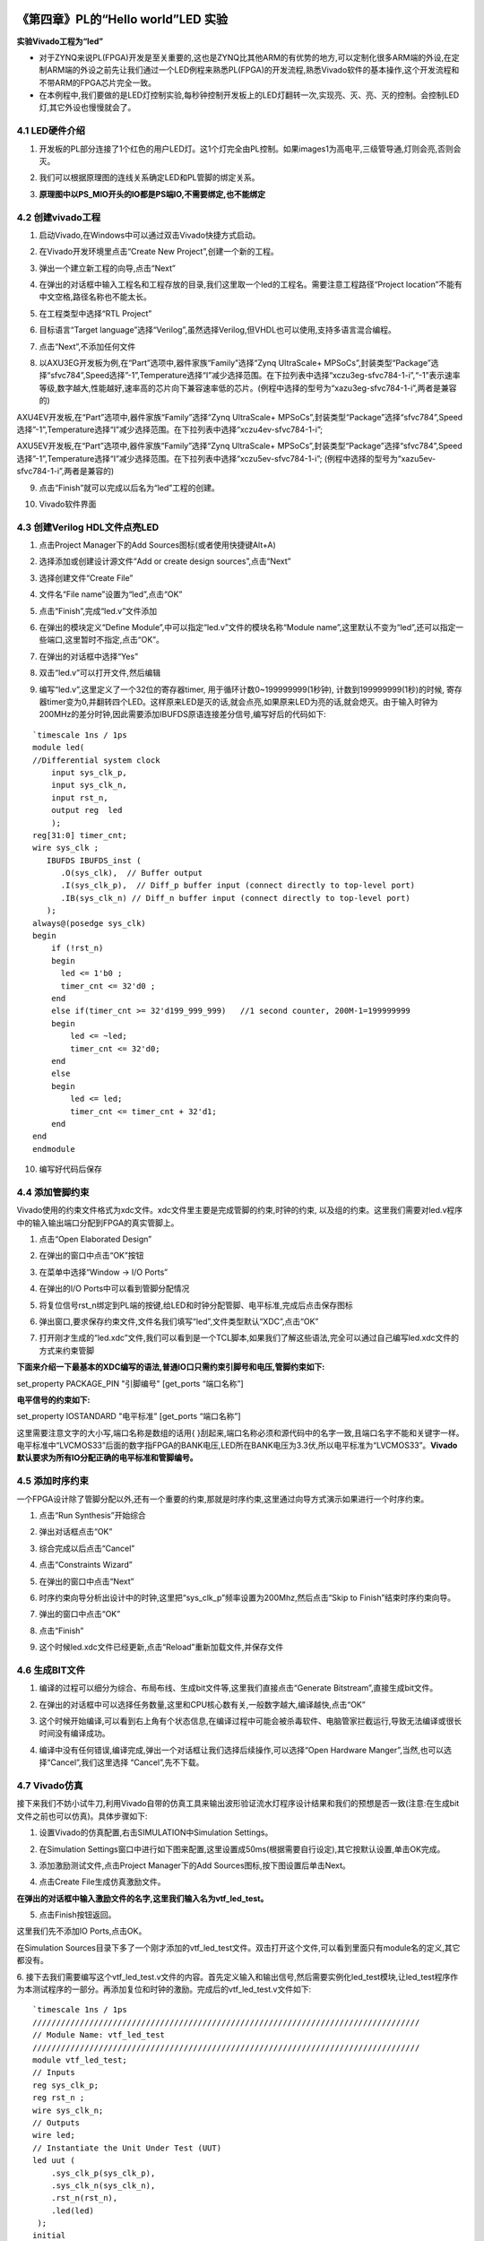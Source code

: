 .. _Alinx官网: http://www.alinx.com

.. image:: images/images_0/88.png  

========================================
《第四章》PL的“Hello world”LED 实验
========================================
**实验Vivado工程为“led”**

- 对于ZYNQ来说PL(FPGA)开发是至关重要的,这也是ZYNQ比其他ARM的有优势的地方,可以定制化很多ARM端的外设,在定制ARM端的外设之前先让我们通过一个LED例程来熟悉PL(FPGA)的开发流程,熟悉Vivado软件的基本操作,这个开发流程和不带ARM的FPGA芯片完全一致。
- 在本例程中,我们要做的是LED灯控制实验,每秒钟控制开发板上的LED灯翻转一次,实现亮、灭、亮、灭的控制。会控制LED灯,其它外设也慢慢就会了。 


4.1 LED硬件介绍
========================================

1. 开发板的PL部分连接了1个红色的用户LED灯。这1个灯完全由PL控制。如果images1为高电平,三级管导通,灯则会亮,否则会灭。

.. image:: images/images_4/1.png
   :align: center

2. 我们可以根据原理图的连线关系确定LED和PL管脚的绑定关系。

.. image:: images/images_4/2.png
   :align: center
.. image:: images/images_4/3.png
   :align: center

3. **原理图中以PS_MIO开头的IO都是PS端IO,不需要绑定,也不能绑定**

.. image:: images/images_4/4.png
   :align: center

4.2 创建vivado工程
========================================
1. 启动Vivado,在Windows中可以通过双击Vivado快捷方式启动。

.. image:: images/images_4/5.png
   :align: center

2. 在Vivado开发环境里点击“Create New Project”,创建一个新的工程。

.. image:: images/images_4/6.png
   :align: center

3. 弹出一个建立新工程的向导,点击“Next”

.. image:: images/images_4/7.png
   :align: center

4. 在弹出的对话框中输入工程名和工程存放的目录,我们这里取一个led的工程名。需要注意工程路径“Project location”不能有中文空格,路径名称也不能太长。

.. image:: images/images_4/8.png
   :align: center

5. 在工程类型中选择“RTL Project”

.. image:: images/images_4/9.png
   :align: center

6. 目标语言“Target language”选择“Verilog”,虽然选择Verilog,但VHDL也可以使用,支持多语言混合编程。

.. image:: images/images_4/10.png
   :align: center

7. 点击“Next”,不添加任何文件

.. image:: images/images_4/11.png
   :align: center

8. 以AXU3EG开发板为例,在“Part”选项中,器件家族“Family”选择“Zynq UltraScale+ MPSoCs”,封装类型“Package”选择“sfvc784”,Speed选择”-1”,Temperature选择“I”减少选择范围。在下拉列表中选择“xczu3eg-sfvc784-1-i”,“-1”表示速率等级,数字越大,性能越好,速率高的芯片向下兼容速率低的芯片。(例程中选择的型号为“xazu3eg-sfvc784-1-i”,两者是兼容的) 

.. image:: images/images_4/12.png
   :align: center

AXU4EV开发板,在“Part”选项中,器件家族“Family”选择“Zynq UltraScale+ MPSoCs”,封装类型“Package”选择“sfvc784”,Speed选择”-1”,Temperature选择“I”减少选择范围。在下拉列表中选择“xczu4ev-sfvc784-1-i”;

.. image:: images/images_4/13.png
   :align: center

AXU5EV开发板,在“Part”选项中,器件家族“Family”选择“Zynq UltraScale+ MPSoCs”,封装类型“Package”选择“sfvc784”,Speed选择”-1”,Temperature选择“I”减少选择范围。在下拉列表中选择“xczu5ev-sfvc784-1-i”; (例程中选择的型号为“xazu5ev-sfvc784-1-i”,两者是兼容的)

.. image:: images/images_4/14.png
   :align: center

9. 点击“Finish”就可以完成以后名为“led”工程的创建。

.. image:: images/images_4/15.png
   :align: center

10. Vivado软件界面

.. image:: images/images_4/16.png
   :align: center

4.3 创建Verilog HDL文件点亮LED
========================================
1.  点击Project Manager下的Add Sources图标(或者使用快捷键Alt+A)

.. image:: images/images_4/17.png
   :align: center

2.	选择添加或创建设计源文件“Add or create design sources”,点击“Next”

.. image:: images/images_4/18.png
   :align: center

3.	选择创建文件“Create File”

.. image:: images/images_4/19.png
   :align: center

4.	文件名“File name”设置为“led”,点击“OK”

.. image:: images/images_4/20.png
   :align: center

5.	点击“Finish”,完成“led.v”文件添加

.. image:: images/images_4/21.png
   :align: center

6.	在弹出的模块定义“Define Module”,中可以指定“led.v”文件的模块名称“Module name”,这里默认不变为“led”,还可以指定一些端口,这里暂时不指定,点击“OK”。

.. image:: images/images_4/22.png
   :align: center

7.	在弹出的对话框中选择“Yes”

.. image:: images/images_4/23.png
   :align: center

8.	双击“led.v”可以打开文件,然后编辑

.. image:: images/images_4/24.png
   :align: center

9.	编写“led.v”,这里定义了一个32位的寄存器timer, 用于循环计数0~199999999(1秒钟), 计数到199999999(1秒)的时候, 寄存器timer变为0,并翻转四个LED。这样原来LED是灭的话,就会点亮,如果原来LED为亮的话,就会熄灭。由于输入时钟为200MHz的差分时钟,因此需要添加IBUFDS原语连接差分信号,编写好后的代码如下:

::

 `timescale 1ns / 1ps 
 module led(
 //Differential system clock
     input sys_clk_p,
     input sys_clk_n,
     input rst_n,
     output reg  led
     );
 reg[31:0] timer_cnt;
 wire sys_clk ;
    IBUFDS IBUFDS_inst (
       .O(sys_clk),  // Buffer output
       .I(sys_clk_p),  // Diff_p buffer input (connect directly to top-level port)
       .IB(sys_clk_n) // Diff_n buffer input (connect directly to top-level port)
    );
 always@(posedge sys_clk)
 begin
     if (!rst_n)
     begin
       led <= 1'b0 ;
       timer_cnt <= 32'd0 ;
     end
     else if(timer_cnt >= 32'd199_999_999)   //1 second counter, 200M-1=199999999
     begin
         led <= ~led;
         timer_cnt <= 32'd0;
     end
     else
     begin
         led <= led;
         timer_cnt <= timer_cnt + 32'd1;
     end
 end
 endmodule

10.	编写好代码后保存

4.4 添加管脚约束
========================================
Vivado使用的约束文件格式为xdc文件。xdc文件里主要是完成管脚的约束,时钟的约束, 以及组的约束。这里我们需要对led.v程序中的输入输出端口分配到FPGA的真实管脚上。

1.	点击“Open Elaborated Design”

.. image:: images/images_4/25.png
   :align: center

2.	在弹出的窗口中点击“OK”按钮

.. image:: images/images_4/26.png
   :align: center

3.	在菜单中选择“Window -> I/O Ports”

.. image:: images/images_4/27.png
   :align: center

4.	在弹出的I/O Ports中可以看到管脚分配情况

.. image:: images/images_4/28.png
   :align: center

5.	将复位信号rst_n绑定到PL端的按键,给LED和时钟分配管脚、电平标准,完成后点击保存图标

.. image:: images/images_4/29.png
   :align: center

6.	弹出窗口,要求保存约束文件,文件名我们填写“led”,文件类型默认“XDC”,点击“OK”

.. image:: images/images_4/30.png
   :align: center

7.	打开刚才生成的“led.xdc”文件,我们可以看到是一个TCL脚本,如果我们了解这些语法,完全可以通过自己编写led.xdc文件的方式来约束管脚

.. image:: images/images_4/31.png
   :align: center

**下面来介绍一下最基本的XDC编写的语法,普通IO口只需约束引脚号和电压,管脚约束如下:**

set_property  PACKAGE_PIN "引脚编号"  [get_ports “端口名称”] 

**电平信号的约束如下:**  

set_property  IOSTANDARD  "电平标准"  [get_ports “端口名称”] 

这里需要注意文字的大小写,端口名称是数组的话用{ }刮起来,端口名称必须和源代码中的名字一致,且端口名字不能和关键字一样。
电平标准中“LVCMOS33”后面的数字指FPGA的BANK电压,LED所在BANK电压为3.3伏,所以电平标准为“LVCMOS33”。**Vivado默认要求为所有IO分配正确的电平标准和管脚编号。**

4.5 添加时序约束
========================================
一个FPGA设计除了管脚分配以外,还有一个重要的约束,那就是时序约束,这里通过向导方式演示如果进行一个时序约束。

1.	点击“Run Synthesis”开始综合

.. image:: images/images_4/32.png
   :align: center

2.	弹出对话框点击“OK”

.. image:: images/images_4/33.png
   :align: center

3.	综合完成以后点击“Cancel”

.. image:: images/images_4/34.png
   :align: center

4.	点击“Constraints Wizard”

.. image:: images/images_4/35.png
   :align: center

5.	在弹出的窗口中点击“Next”

.. image:: images/images_4/36.png
   :align: center

6.	时序约束向导分析出设计中的时钟,这里把“sys_clk_p”频率设置为200Mhz,然后点击“Skip to Finish”结束时序约束向导。

.. image:: images/images_4/37.png
   :align: center

7.	弹出的窗口中点击“OK”

.. image:: images/images_4/38.png
   :align: center

8.	点击“Finish”

.. image:: images/images_4/39.png
   :align: center

9.	这个时候led.xdc文件已经更新,点击“Reload”重新加载文件,并保存文件

.. image:: images/images_4/40.png
   :align: center

 
4.6 生成BIT文件
========================================

1.	编译的过程可以细分为综合、布局布线、生成bit文件等,这里我们直接点击“Generate Bitstream”,直接生成bit文件。

.. image:: images/images_4/41.png
   :align: center

2.	在弹出的对话框中可以选择任务数量,这里和CPU核心数有关,一般数字越大,编译越快,点击“OK”

.. image:: images/images_4/42.png
   :align: center

3.	这个时候开始编译,可以看到右上角有个状态信息,在编译过程中可能会被杀毒软件、电脑管家拦截运行,导致无法编译或很长时间没有编译成功。

.. image:: images/images_4/43.png
   :align: center

4.	编译中没有任何错误,编译完成,弹出一个对话框让我们选择后续操作,可以选择“Open Hardware Manger”,当然,也可以选择“Cancel”,我们这里选择 “Cancel”,先不下载。

.. image:: images/images_4/44.png
   :align: center

4.7 Vivado仿真
========================================
接下来我们不妨小试牛刀,利用Vivado自带的仿真工具来输出波形验证流水灯程序设计结果和我们的预想是否一致(注意:在生成bit文件之前也可以仿真)。具体步骤如下:

1.	 设置Vivado的仿真配置,右击SIMULATION中Simulation Settings。

.. image:: images/images_4/45.png
   :align: center

2.	 在Simulation Settings窗口中进行如下图来配置,这里设置成50ms(根据需要自行设定),其它按默认设置,单击OK完成。

.. image:: images/images_4/46.png
   :align: center

3.	 添加激励测试文件,点击Project Manager下的Add Sources图标,按下图设置后单击Next。

.. image:: images/images_4/47.png
   :align: center

4.	 点击Create File生成仿真激励文件。

.. image:: images/images_4/48.png
   :align: center

**在弹出的对话框中输入激励文件的名字,这里我们输入名为vtf_led_test。**

.. image:: images/images_4/49.png
   :align: center

5.	点击Finish按钮返回。

.. image:: images/images_4/50.png
   :align: center

这里我们先不添加IO Ports,点击OK。

.. image:: images/images_4/51.png
   :align: center

在Simulation Sources目录下多了一个刚才添加的vtf_led_test文件。双击打开这个文件,可以看到里面只有module名的定义,其它都没有。

.. image:: images/images_4/52.png
   :align: center

6.	接下去我们需要编写这个vtf_led_test.v文件的内容。首先定义输入和输出信号,然后需要实例化led_test模块,让led_test程序作为本测试程序的一部分。再添加复位和时钟的激励。完成后的vtf_led_test.v文件如下:
::

 `timescale 1ns / 1ps
 //////////////////////////////////////////////////////////////////////////////////
 // Module Name: vtf_led_test
 //////////////////////////////////////////////////////////////////////////////////
 module vtf_led_test;
 // Inputs
 reg sys_clk_p;
 reg rst_n ;
 wire sys_clk_n;
 // Outputs
 wire led;
 // Instantiate the Unit Under Test (UUT)
 led uut (
     .sys_clk_p(sys_clk_p),  
     .sys_clk_n(sys_clk_n),     
     .rst_n(rst_n),
     .led(led)
  );
 initial 
 begin
 // Initialize Inputs
     sys_clk_p = 0;
     rst_n = 0;
 // Wait for global reset to finish
 	#1000;
     rst_n = 1; 
 end
 //Create clock
 always #2.5 sys_clk_p = ~ sys_clk_p;  
 assign  sys_clk_n = ~sys_clk_p ;
 endmodule 

7.	编写好后保存,vtf_led_test.v自动成了这个仿真Hierarchy的顶层了,它下面是设计文件led_test.v。

.. image:: images/images_4/53.png
   :align: center

8.	点击Run Simulation按钮,再选择Run Behavioral Simulation。这里我们做一下行为级的仿真就可以了。
 
.. image:: images/images_4/54.png
   :align: center

**如果没有错误,Vivado中的仿真软件开始工作了。**

9. 在弹出仿真界面后如下图,界面是仿真软件自动运行到仿真设置的50ms的波形。

.. image:: images/images_4/55.png
   :align: center

 
由于LED[3:0]在程序中设计的状态变化时间长,而仿真又比较耗时,在这里观测timer[31:0]计数器变化。把它放到Wave中观察(点击Scope界面下的uut, 再右键选择Objects界面下的timer, 在弹出的下拉菜单里选择Add Wave Window)。
 
.. image:: images/images_4/56.png
   :align: center

添加后timer显示在Wave的波形界面上,如下图所示。
 
.. image:: images/images_4/57.png
   :align: center

10. 点击如下标注的Restart按钮复位一下,再点击Run All按钮。(需要耐心!!!),可以看到仿真波形与设计相符。(注意:仿真的时间越长,仿真的波形文件占用的磁盘空间越大,波形文件在工程目录的xx.sim文件夹)

.. image:: images/images_4/58.png
   :align: center
.. image:: images/images_4/59.png
   :align: center

我们可以看到led的信号会变成1,说明LED灯会变亮。

4.8 下载
========================================
1.	连接好开发板的JTAG接口,给开发板上电

.. image:: images/images_4/60.png
   :align: center

注意拔码开关要选择JTAG模式,也就是全部拔到”ON”,“ON”代表的值是0,不用JTAG模式,下载会报错。

.. image:: images/images_4/61.png
   :align: center
 
2.	在“HARDWARE MANAGER”界面点击“Auto Connect”,自动连接设备

.. image:: images/images_4/62.png
   :align: center

3.	可以看到JTAG扫描到arm和FPGA内核

.. image:: images/images_4/63.png
   :align: center
 
4.	选择芯片,右键“Program Device...”

.. image:: images/images_4/64.png
   :align: center

5.	在弹出窗口中点击“Program”

.. image:: images/images_4/65.png
   :align: center

6.	等待下载

.. image:: images/images_4/66.png
   :align: center 

7.	下载完成以后,我们可以看到PL LED开始每秒变化一次。到此为止Vivado简单流程体验完成。后面的章节会介绍如果把程序烧录到Flash,需要PS系统的配合才能完成,只有PL的工程不能直接烧写Flash。在”体验ARM,裸机输出”Hello World”一章的常见问题中有介绍。

4.9 在线调试
========================================
前面介绍了仿真和下载,但仿真并不需要程序烧写到板子,是比较理想化的结果,下面介绍Vivado在线调试方法,观察内部信号的变化。Vivado有内嵌的逻辑分析仪,叫做ILA,可以用于在线观察内部信号的变化,对于调试有很大帮助。在本实验中我们观察timer_cnt和led的信号变化。

添加ILA IP核
~~~~~~~~~~~~~~~~~~~~~~~~~~~~~~~~~~~~~~~~~
1.	点击IP Catalog,在搜索框中搜索ila,双击ILA的IP

.. image:: images/images_4/67.png
   :align: center 

2.	修改名称为ila,由于要采样两个信号,Probes的数量设置为2,Sample Data Depth指的是采样深度,设置的越高,采集的信号越多,同样消耗的资源也会越多。

.. image:: images/images_4/68.png
   :align: center 
    
3.	在Probe_Ports页面,设置Probe的宽度,设置PROBE0位宽为32,用于采样timer_cnt,设置PROBE1位宽为1,用于采样led。点击OK

.. image:: images/images_4/69.png
   :align: center 
    
弹出界面,选择OK

.. image:: images/images_4/70.png
   :align: center 
    
再如下设置,点击Generate

.. image:: images/images_4/71.png
   :align: center 
    
4.	在led.v中例化ila,并保存

.. image:: images/images_4/72.png
   :align: center 
   
5.	重新生成Bitstream

.. image:: images/images_4/73.png
   :align: center 
    
6.	下载程序

.. image:: images/images_4/74.png
   :align: center 
    
7.	这时候看到有bit和ltx文件,点击program

.. image:: images/images_4/75.png
   :align: center 

8.	此时弹出在线调试窗口,出现了我们添加的信号

.. image:: images/images_4/76.png
   :align: center 
    
点击运行按钮,出现信号的数据

.. image:: images/images_4/77.png
   :align: center 
    
也可以触发采集,在Trigger Setup窗口点击“+”,深度选择timer_cnt信号

.. image:: images/images_4/78.png
   :align: center 
    
将Radix改为U,也就是十进制,在Value中设置为199999999,也就是timer_cnt计数的最大值

.. image:: images/images_4/79.png
   :align: center 
    
再次点击运行,即可以看到触发成功,此时timer_cnt显示为十六进制,而led也在此时翻转。

.. image:: images/images_4/80.png
   :align: center 
    
MARK DEBUG
~~~~~~~~~~~~~~~~~~~~~~~~~~~~~~~~~~~~~~~~

上面介绍了添加ILA IP的方式在线调试,下面介绍在代码中添加综合属性,实现在线调试。

1.	首先打开led.v,将ila的例化部分注释掉

.. image:: images/images_4/81.png
   :align: center 

2. 在led和timer_cnt的定义前面添加( MARK_DEBUG=”true” ),保存文件

.. image:: images/images_4/82.png
   :align: center 

3.	点击综合

.. image:: images/images_4/83.png
   :align: center 
     
4.	综合结束后,点击Set Up Debug

.. image:: images/images_4/84.png
   :align: center 
     
5.	弹出的窗口点击Next

.. image:: images/images_4/85.png
   :align: center 
     
按照默认点击Next

.. image:: images/images_4/86.png
   :align: center 
     
采样深度窗口,选择Next

.. image:: images/images_4/87.png
   :align: center 
     
点击Finish

.. image:: images/images_4/88.png
   :align: center 
     
点击保存

.. image:: images/images_4/91.png
   :align: center 
     
在xdc文件中即可看到添加的ila核约束

.. image:: images/images_4/89.png
   :align: center 
     
5.	重新生成bitstream

.. image:: images/images_4/90.png
   :align: center 
     
6.	调试方法与前面一样,不再赘述。

4.10 实验总结
==========================================
本章节介绍了如何在PL端开发程序,包括工程建立,约束,仿真,在线调试等方法,在后续的代码开发方式中皆可参考此方法。

.. image:: images/images_0/888.png  

*ZYNQ MPSoC开发平台FPGA教程*    - `Alinx官方网站 <http://www.alinx.com>`_
